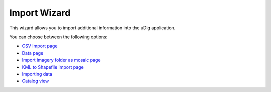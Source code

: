 


Import Wizard
~~~~~~~~~~~~~

This wizard allows you to import additional information into the uDig
application.



You can choose between the following options:


+ `CSV Import page`_
+ `Data page`_
+ `Import imagery folder as mosaic page`_
+ `KML to Shapefile import page`_



+ `Importing data`_



+ `Catalog view`_


.. _CSV Import page: CSV Import page.html
.. _Catalog view: Catalog view.html
.. _Import imagery folder as mosaic page: Import imagery folder as mosaic page.html
.. _Data page: Data page.html
.. _KML to Shapefile import page: KML to Shapefile import page.html
.. _Importing data: Importing data.html


